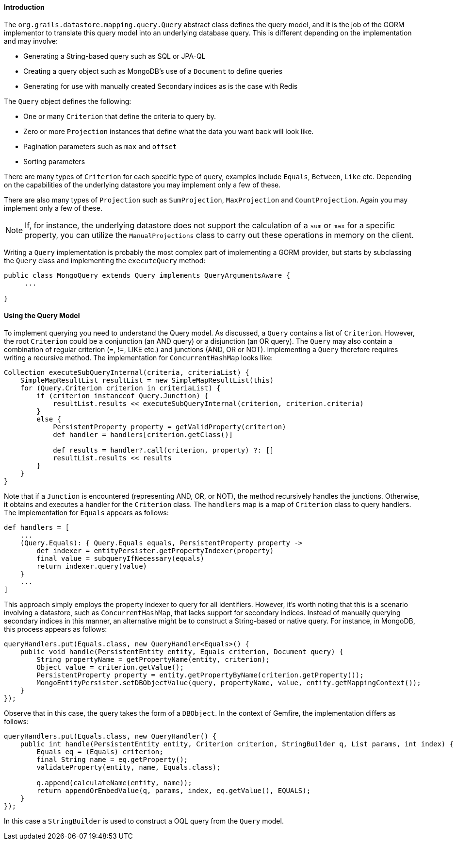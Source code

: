 
==== Introduction


The `org.grails.datastore.mapping.query.Query` abstract class defines the query model, and it is the job of the GORM implementor to translate this query model into an underlying database query. This is different depending on the implementation and may involve:

* Generating a String-based query such as SQL or JPA-QL 
* Creating a query object such as MongoDB's use of a `Document` to define queries
* Generating for use with manually created Secondary indices as is the case with Redis

The `Query` object defines the following:

* One or many `Criterion` that define the criteria to query by. 
* Zero or more `Projection` instances that define what the data you want back will look like.
* Pagination parameters such as `max` and `offset`
* Sorting parameters

There are many types of `Criterion` for each specific type of query, examples include `Equals`, `Between`, `Like` etc. Depending on the capabilities of the underlying datastore you may implement only a few of these. 

There are also many types of `Projection` such as `SumProjection`, `MaxProjection` and `CountProjection`. Again you may implement only a few of these.

NOTE: If, for instance, the underlying datastore does not support the calculation of a `sum` or `max` for a specific property, you can utilize the `ManualProjections` class to carry out these operations in memory on the client.

Writing a `Query` implementation is probably the most complex part of implementing a GORM provider, but starts by subclassing the `Query` class and implementing the `executeQuery` method:

[,java]
----
public class MongoQuery extends Query implements QueryArgumentsAware {
     ...
        
}
----


==== Using the Query Model


To implement querying you need to understand the Query model. As discussed, a `Query` contains a list of `Criterion`. However, the root `Criterion` could be a conjunction (an AND query) or a disjunction (an OR query). The `Query` may also contain a combination of regular criterion (=, !=, LIKE etc.) and junctions (AND, OR or NOT). Implementing a `Query` therefore requires writing a recursive method. The implementation for `ConcurrentHashMap` looks like:

[source,groovy]
----
Collection executeSubQueryInternal(criteria, criteriaList) {
    SimpleMapResultList resultList = new SimpleMapResultList(this)
    for (Query.Criterion criterion in criteriaList) {
        if (criterion instanceof Query.Junction) {
            resultList.results << executeSubQueryInternal(criterion, criterion.criteria)
        }
        else {
            PersistentProperty property = getValidProperty(criterion)
            def handler = handlers[criterion.getClass()]

            def results = handler?.call(criterion, property) ?: []
            resultList.results << results
        }
    }
}
----

Note that if a `Junction` is encountered (representing AND, OR, or NOT), the method recursively handles the junctions. Otherwise, it obtains and executes a handler for the `Criterion` class. The `handlers` map is a map of `Criterion` class to query handlers. The implementation for `Equals` appears as follows:

[source,groovy]
----
def handlers = [
    ...
    (Query.Equals): { Query.Equals equals, PersistentProperty property ->
        def indexer = entityPersister.getPropertyIndexer(property)
        final value = subqueryIfNecessary(equals)
        return indexer.query(value)
    }
    ...
]
----

This approach simply employs the property indexer to query for all identifiers. However, it's worth noting that this is a scenario involving a datastore, such as `ConcurrentHashMap`, that lacks support for secondary indices. Instead of manually querying secondary indices in this manner, an alternative might be to construct a String-based or native query. For instance, in MongoDB, this process appears as follows:

[,java]
----
queryHandlers.put(Equals.class, new QueryHandler<Equals>() {
    public void handle(PersistentEntity entity, Equals criterion, Document query) {
        String propertyName = getPropertyName(entity, criterion);
        Object value = criterion.getValue();
        PersistentProperty property = entity.getPropertyByName(criterion.getProperty());
        MongoEntityPersister.setDBObjectValue(query, propertyName, value, entity.getMappingContext());
    }
});
----

Observe that in this case, the query takes the form of a `DBObject`. In the context of Gemfire, the implementation differs as follows:

[,java]
----
queryHandlers.put(Equals.class, new QueryHandler() {
    public int handle(PersistentEntity entity, Criterion criterion, StringBuilder q, List params, int index) {
        Equals eq = (Equals) criterion;
        final String name = eq.getProperty();
        validateProperty(entity, name, Equals.class);

        q.append(calculateName(entity, name));
        return appendOrEmbedValue(q, params, index, eq.getValue(), EQUALS);
    }
});
----

In this case a `StringBuilder` is used to construct a OQL query from the `Query` model.